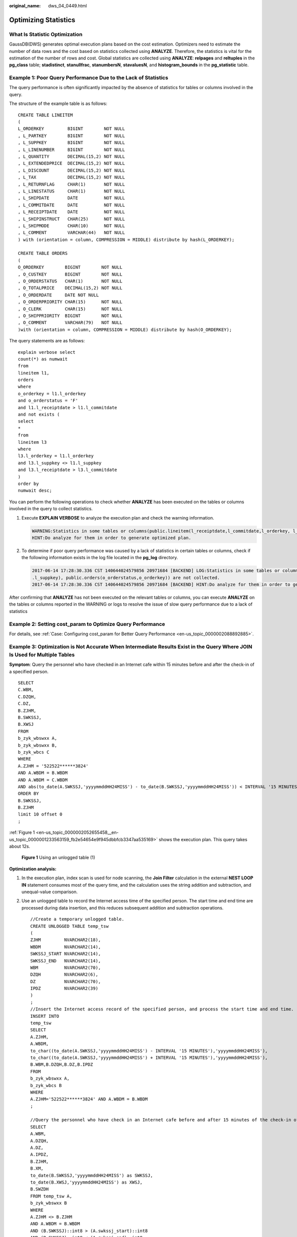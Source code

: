 :original_name: dws_04_0449.html

.. _dws_04_0449:

.. _en-us_topic_0000002052655458:

Optimizing Statistics
=====================

What Is Statistic Optimization
------------------------------

GaussDB(DWS) generates optimal execution plans based on the cost estimation. Optimizers need to estimate the number of data rows and the cost based on statistics collected using **ANALYZE**. Therefore, the statistics is vital for the estimation of the number of rows and cost. Global statistics are collected using **ANALYZE**: **relpages** and **reltuples** in the **pg_class** table; **stadistinct**, **stanullfrac**, **stanumbersN**, **stavaluesN**, and **histogram_bounds** in the **pg_statistic** table.

Example 1: Poor Query Performance Due to the Lack of Statistics
---------------------------------------------------------------

The query performance is often significantly impacted by the absence of statistics for tables or columns involved in the query.

The structure of the example table is as follows:

::

   CREATE TABLE LINEITEM
   (
   L_ORDERKEY         BIGINT        NOT NULL
   , L_PARTKEY        BIGINT        NOT NULL
   , L_SUPPKEY        BIGINT        NOT NULL
   , L_LINENUMBER     BIGINT        NOT NULL
   , L_QUANTITY       DECIMAL(15,2) NOT NULL
   , L_EXTENDEDPRICE  DECIMAL(15,2) NOT NULL
   , L_DISCOUNT       DECIMAL(15,2) NOT NULL
   , L_TAX            DECIMAL(15,2) NOT NULL
   , L_RETURNFLAG     CHAR(1)       NOT NULL
   , L_LINESTATUS     CHAR(1)       NOT NULL
   , L_SHIPDATE       DATE          NOT NULL
   , L_COMMITDATE     DATE          NOT NULL
   , L_RECEIPTDATE    DATE          NOT NULL
   , L_SHIPINSTRUCT   CHAR(25)      NOT NULL
   , L_SHIPMODE       CHAR(10)      NOT NULL
   , L_COMMENT        VARCHAR(44)   NOT NULL
   ) with (orientation = column, COMPRESSION = MIDDLE) distribute by hash(L_ORDERKEY);

   CREATE TABLE ORDERS
   (
   O_ORDERKEY        BIGINT        NOT NULL
   , O_CUSTKEY       BIGINT        NOT NULL
   , O_ORDERSTATUS   CHAR(1)       NOT NULL
   , O_TOTALPRICE    DECIMAL(15,2) NOT NULL
   , O_ORDERDATE     DATE NOT NULL
   , O_ORDERPRIORITY CHAR(15)      NOT NULL
   , O_CLERK         CHAR(15)      NOT NULL
   , O_SHIPPRIORITY  BIGINT        NOT NULL
   , O_COMMENT       VARCHAR(79)   NOT NULL
   )with (orientation = column, COMPRESSION = MIDDLE) distribute by hash(O_ORDERKEY);

The query statements are as follows:

::

   explain verbose select
   count(*) as numwait
   from
   lineitem l1,
   orders
   where
   o_orderkey = l1.l_orderkey
   and o_orderstatus = 'F'
   and l1.l_receiptdate > l1.l_commitdate
   and not exists (
   select
   *
   from
   lineitem l3
   where
   l3.l_orderkey = l1.l_orderkey
   and l3.l_suppkey <> l1.l_suppkey
   and l3.l_receiptdate > l3.l_commitdate
   )
   order by
   numwait desc;

You can perform the following operations to check whether **ANALYZE** has been executed on the tables or columns involved in the query to collect statistics.

#. Execute **EXPLAIN VERBOSE** to analyze the execution plan and check the warning information.

   .. code-block::

      WARNING:Statistics in some tables or columns(public.lineitem(l_receiptdate,l_commitdate,l_orderkey, l_suppkey), public.orders(o_orderstatus,o_orderkey)) are not collected.
      HINT:Do analyze for them in order to generate optimized plan.

#. To determine if poor query performance was caused by a lack of statistics in certain tables or columns, check if the following information exists in the log file located in the **pg_log** directory.

   .. code-block::

      2017-06-14 17:28:30.336 CST 140644024579856 20971684 [BACKEND] LOG:Statistics in some tables or columns(public.lineitem(l_receiptdate, l_commitdate,l_orderkey,
      .l_suppkey), public.orders(o_orderstatus,o_orderkey)) are not collected.
      2017-06-14 17:28:30.336 CST 140644024579856 20971684 [BACKEND] HINT:Do analyze for them in order to generate optimized plan.

After confirming that **ANALYZE** has not been executed on the relevant tables or columns, you can execute **ANALYZE** on the tables or columns reported in the WARNING or logs to resolve the issue of slow query performance due to a lack of statistics

Example 2: Setting **cost_param** to Optimize Query Performance
---------------------------------------------------------------

For details, see :ref:`Case: Configuring cost_param for Better Query Performance <en-us_topic_0000002088892885>`.

Example 3: Optimization is Not Accurate When Intermediate Results Exist in the Query Where **JOIN** Is Used for Multiple Tables
-------------------------------------------------------------------------------------------------------------------------------

**Symptom**: Query the personnel who have checked in an Internet cafe within 15 minutes before and after the check-in of a specified person.

::

   SELECT
   C.WBM,
   C.DZQH,
   C.DZ,
   B.ZJHM,
   B.SWKSSJ,
   B.XWSJ
   FROM
   b_zyk_wbswxx A,
   b_zyk_wbswxx B,
   b_zyk_wbcs C
   WHERE
   A.ZJHM = '522522******3824'
   AND A.WBDM = B.WBDM
   AND A.WBDM = C.WBDM
   AND abs(to_date(A.SWKSSJ,'yyyymmddHH24MISS') - to_date(B.SWKSSJ,'yyyymmddHH24MISS')) < INTERVAL '15 MINUTES'
   ORDER BY
   B.SWKSSJ,
   B.ZJHM
   limit 10 offset 0
   ;

:ref:`Figure 1 <en-us_topic_0000002052655458__en-us_topic_0000001233563159_fb2e54654e9f945dbbfcb3347aa535169>` shows the execution plan. This query takes about 12s.

.. _en-us_topic_0000002052655458__en-us_topic_0000001233563159_fb2e54654e9f945dbbfcb3347aa535169:

.. figure:: /_static/images/en-us_image_0000001233681839.png
   :alt: **Figure 1** Using an unlogged table (1)

   **Figure 1** Using an unlogged table (1)

**Optimization analysis:**

#. In the execution plan, index scan is used for node scanning, the **Join Filter** calculation in the external **NEST LOOP IN** statement consumes most of the query time, and the calculation uses the string addition and subtraction, and unequal-value comparison.

#. Use an unlogged table to record the Internet access time of the specified person. The start time and end time are processed during data insertion, and this reduces subsequent addition and subtraction operations.

   ::

      //Create a temporary unlogged table.
      CREATE UNLOGGED TABLE temp_tsw
      (
      ZJHM         NVARCHAR2(18),
      WBDM         NVARCHAR2(14),
      SWKSSJ_START NVARCHAR2(14),
      SWKSSJ_END   NVARCHAR2(14),
      WBM          NVARCHAR2(70),
      DZQH         NVARCHAR2(6),
      DZ           NVARCHAR2(70),
      IPDZ         NVARCHAR2(39)
      )
      ;
      //Insert the Internet access record of the specified person, and process the start time and end time.
      INSERT INTO
      temp_tsw
      SELECT
      A.ZJHM,
      A.WBDM,
      to_char((to_date(A.SWKSSJ,'yyyymmddHH24MISS') - INTERVAL '15 MINUTES'),'yyyymmddHH24MISS'),
      to_char((to_date(A.SWKSSJ,'yyyymmddHH24MISS') + INTERVAL '15 MINUTES'),'yyyymmddHH24MISS'),
      B.WBM,B.DZQH,B.DZ,B.IPDZ
      FROM
      b_zyk_wbswxx A,
      b_zyk_wbcs B
      WHERE
      A.ZJHM='522522******3824' AND A.WBDM = B.WBDM
      ;

      //Query the personnel who have check in an Internet cafe before and after 15 minutes of the check-in of the specified person. Convert their ID card number format to int8 in comparison.
      SELECT
      A.WBM,
      A.DZQH,
      A.DZ,
      A.IPDZ,
      B.ZJHM,
      B.XM,
      to_date(B.SWKSSJ,'yyyymmddHH24MISS') as SWKSSJ,
      to_date(B.XWSJ,'yyyymmddHH24MISS') as XWSJ,
      B.SWZDH
      FROM temp_tsw A,
      b_zyk_wbswxx B
      WHERE
      A.ZJHM <> B.ZJHM
      AND A.WBDM = B.WBDM
      AND (B.SWKSSJ)::int8 > (A.swkssj_start)::int8
      AND (B.SWKSSJ)::int8 < (A.swkssj_end)::int8
      order by
      B.SWKSSJ,
      B.ZJHM
      limit 10 offset 0
      ;

   The query takes about 7s. :ref:`Figure 2 <en-us_topic_0000002052655458__en-us_topic_0000001233563159_f57ecd89cf73847d1a2183ccf0eed5a4e>` shows the execution plan.

   .. _en-us_topic_0000002052655458__en-us_topic_0000001233563159_f57ecd89cf73847d1a2183ccf0eed5a4e:

   .. figure:: /_static/images/en-us_image_0000001188323770.png
      :alt: **Figure 2** Using an unlogged table (2)

      **Figure 2** Using an unlogged table (2)

#. In the previous plan, **Hash Join** has been executed, and a Hash table has been created for the large table **b_zyk_wbswxx**. The table contains large amounts of data, so the creation takes long time.

   **temp_tsw** contains only hundreds of records, and an equal-value connection is created between **temp_tsw** and **b_zyk_wbswxx** using wbdm (the Internet cafe code). Therefore, if **JOIN** is changed to **NEST LOOP JOIN**, index scan can be used for node scanning, and the performance will be boosted.

#. Execute the following statement to change **JOIN** to **NEST LOOP JOIN**.

   ::

      SET enable_hashjoin = off;

   :ref:`Figure 3 <en-us_topic_0000002052655458__en-us_topic_0000001233563159_f962ab19471574220b202823b708cecaf>` shows the execution plan. The query takes about 3s.

   .. _en-us_topic_0000002052655458__en-us_topic_0000001233563159_f962ab19471574220b202823b708cecaf:

   .. figure:: /_static/images/en-us_image_0000001188642238.png
      :alt: **Figure 3** Using an unlogged table (3)

      **Figure 3** Using an unlogged table (3)

#. Save the query result set in the unlogged table for paging display.

   If paging display needs to be achieved on the upper-layer application page, change the **offset** value to determine the result set on the target page. In this way, the previous query statement will be executed every time after a page turning operation, which causes long response latency.

   To resolve this problem, you are advised to use the unlogged table to save the result set.

   ::

      //Create an unlogged table to save the result set.
      CREATE UNLOGGED TABLE temp_result
      (
      WBM      NVARCHAR2(70),
      DZQH     NVARCHAR2(6),
      DZ       NVARCHAR2(70),
      IPDZ     NVARCHAR2(39),
      ZJHM     NVARCHAR2(18),
      XM       NVARCHAR2(30),
      SWKSSJ   date,
      XWSJ     date,
      SWZDH    NVARCHAR2(32)
      );

      //Insert the result set to the unlogged table. The insertion takes about 3s.
      INSERT INTO
      temp_result
      SELECT
      A.WBM,
      A.DZQH,
      A.DZ,
      A.IPDZ,
      B.ZJHM,
      B.XM,
      to_date(B.SWKSSJ,'yyyymmddHH24MISS') as SWKSSJ,
      to_date(B.XWSJ,'yyyymmddHH24MISS') as XWSJ,
      B.SWZDH
      FROM temp_tsw A,
      b_zyk_wbswxx B
      WHERE
      A.ZJHM <> B.ZJHM
      AND A.WBDM = B.WBDM
      AND (B.SWKSSJ)::int8 > (A.swkssj_start)::int8
      AND (B.SWKSSJ)::int8 < (A.swkssj_end)::int8
      ;

      //Perform paging query on the result set. The paging query takes about 10 ms.
      SELECT
      *
      FROM
      temp_result
      ORDER BY
      SWKSSJ,
      ZJHM
      LIMIT 10 OFFSET 0;

   .. caution::

      Collecting global statistics using ANALYZE improves query performance.

      If a performance problem occurs, you can use plan hint to adjust the query plan to the previous one. For details, see :ref:`Hint-based Tuning <dws_04_0454>`.
